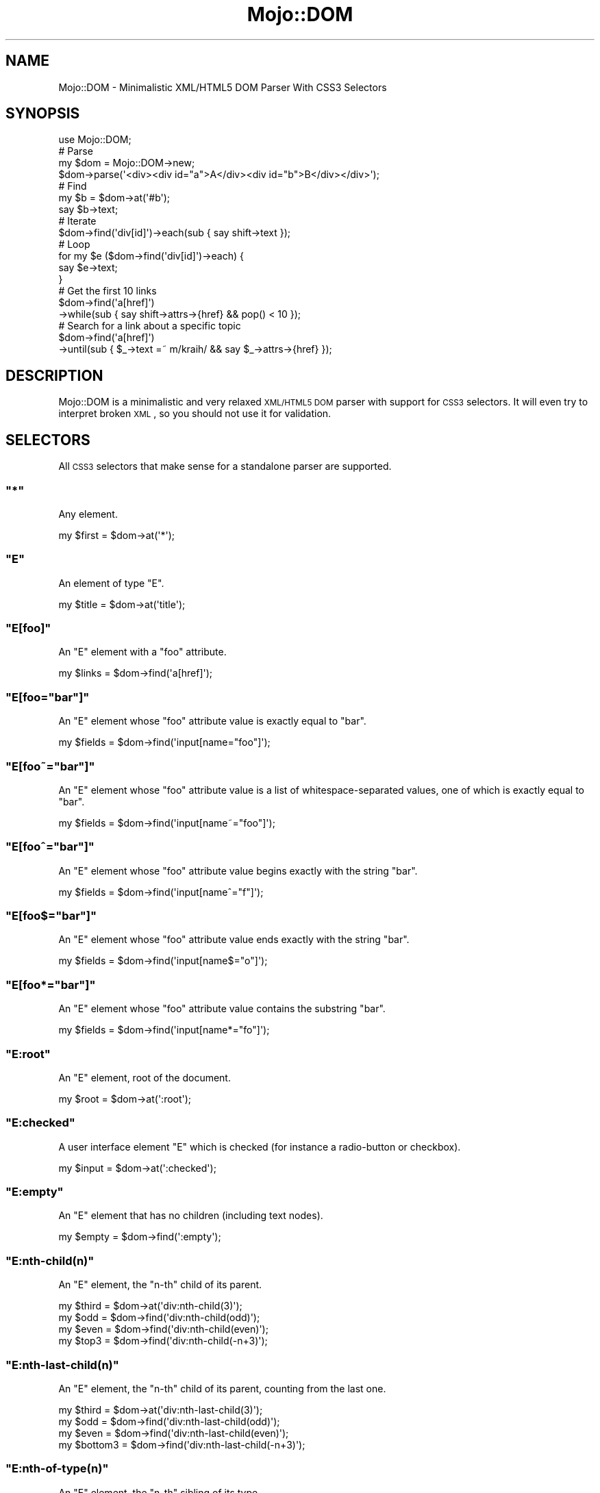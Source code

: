 .\" Automatically generated by Pod::Man 2.22 (Pod::Simple 3.07)
.\"
.\" Standard preamble:
.\" ========================================================================
.de Sp \" Vertical space (when we can't use .PP)
.if t .sp .5v
.if n .sp
..
.de Vb \" Begin verbatim text
.ft CW
.nf
.ne \\$1
..
.de Ve \" End verbatim text
.ft R
.fi
..
.\" Set up some character translations and predefined strings.  \*(-- will
.\" give an unbreakable dash, \*(PI will give pi, \*(L" will give a left
.\" double quote, and \*(R" will give a right double quote.  \*(C+ will
.\" give a nicer C++.  Capital omega is used to do unbreakable dashes and
.\" therefore won't be available.  \*(C` and \*(C' expand to `' in nroff,
.\" nothing in troff, for use with C<>.
.tr \(*W-
.ds C+ C\v'-.1v'\h'-1p'\s-2+\h'-1p'+\s0\v'.1v'\h'-1p'
.ie n \{\
.    ds -- \(*W-
.    ds PI pi
.    if (\n(.H=4u)&(1m=24u) .ds -- \(*W\h'-12u'\(*W\h'-12u'-\" diablo 10 pitch
.    if (\n(.H=4u)&(1m=20u) .ds -- \(*W\h'-12u'\(*W\h'-8u'-\"  diablo 12 pitch
.    ds L" ""
.    ds R" ""
.    ds C` ""
.    ds C' ""
'br\}
.el\{\
.    ds -- \|\(em\|
.    ds PI \(*p
.    ds L" ``
.    ds R" ''
'br\}
.\"
.\" Escape single quotes in literal strings from groff's Unicode transform.
.ie \n(.g .ds Aq \(aq
.el       .ds Aq '
.\"
.\" If the F register is turned on, we'll generate index entries on stderr for
.\" titles (.TH), headers (.SH), subsections (.SS), items (.Ip), and index
.\" entries marked with X<> in POD.  Of course, you'll have to process the
.\" output yourself in some meaningful fashion.
.ie \nF \{\
.    de IX
.    tm Index:\\$1\t\\n%\t"\\$2"
..
.    nr % 0
.    rr F
.\}
.el \{\
.    de IX
..
.\}
.\"
.\" Accent mark definitions (@(#)ms.acc 1.5 88/02/08 SMI; from UCB 4.2).
.\" Fear.  Run.  Save yourself.  No user-serviceable parts.
.    \" fudge factors for nroff and troff
.if n \{\
.    ds #H 0
.    ds #V .8m
.    ds #F .3m
.    ds #[ \f1
.    ds #] \fP
.\}
.if t \{\
.    ds #H ((1u-(\\\\n(.fu%2u))*.13m)
.    ds #V .6m
.    ds #F 0
.    ds #[ \&
.    ds #] \&
.\}
.    \" simple accents for nroff and troff
.if n \{\
.    ds ' \&
.    ds ` \&
.    ds ^ \&
.    ds , \&
.    ds ~ ~
.    ds /
.\}
.if t \{\
.    ds ' \\k:\h'-(\\n(.wu*8/10-\*(#H)'\'\h"|\\n:u"
.    ds ` \\k:\h'-(\\n(.wu*8/10-\*(#H)'\`\h'|\\n:u'
.    ds ^ \\k:\h'-(\\n(.wu*10/11-\*(#H)'^\h'|\\n:u'
.    ds , \\k:\h'-(\\n(.wu*8/10)',\h'|\\n:u'
.    ds ~ \\k:\h'-(\\n(.wu-\*(#H-.1m)'~\h'|\\n:u'
.    ds / \\k:\h'-(\\n(.wu*8/10-\*(#H)'\z\(sl\h'|\\n:u'
.\}
.    \" troff and (daisy-wheel) nroff accents
.ds : \\k:\h'-(\\n(.wu*8/10-\*(#H+.1m+\*(#F)'\v'-\*(#V'\z.\h'.2m+\*(#F'.\h'|\\n:u'\v'\*(#V'
.ds 8 \h'\*(#H'\(*b\h'-\*(#H'
.ds o \\k:\h'-(\\n(.wu+\w'\(de'u-\*(#H)/2u'\v'-.3n'\*(#[\z\(de\v'.3n'\h'|\\n:u'\*(#]
.ds d- \h'\*(#H'\(pd\h'-\w'~'u'\v'-.25m'\f2\(hy\fP\v'.25m'\h'-\*(#H'
.ds D- D\\k:\h'-\w'D'u'\v'-.11m'\z\(hy\v'.11m'\h'|\\n:u'
.ds th \*(#[\v'.3m'\s+1I\s-1\v'-.3m'\h'-(\w'I'u*2/3)'\s-1o\s+1\*(#]
.ds Th \*(#[\s+2I\s-2\h'-\w'I'u*3/5'\v'-.3m'o\v'.3m'\*(#]
.ds ae a\h'-(\w'a'u*4/10)'e
.ds Ae A\h'-(\w'A'u*4/10)'E
.    \" corrections for vroff
.if v .ds ~ \\k:\h'-(\\n(.wu*9/10-\*(#H)'\s-2\u~\d\s+2\h'|\\n:u'
.if v .ds ^ \\k:\h'-(\\n(.wu*10/11-\*(#H)'\v'-.4m'^\v'.4m'\h'|\\n:u'
.    \" for low resolution devices (crt and lpr)
.if \n(.H>23 .if \n(.V>19 \
\{\
.    ds : e
.    ds 8 ss
.    ds o a
.    ds d- d\h'-1'\(ga
.    ds D- D\h'-1'\(hy
.    ds th \o'bp'
.    ds Th \o'LP'
.    ds ae ae
.    ds Ae AE
.\}
.rm #[ #] #H #V #F C
.\" ========================================================================
.\"
.IX Title "Mojo::DOM 3pm"
.TH Mojo::DOM 3pm "2011-05-21" "perl v5.10.1" "User Contributed Perl Documentation"
.\" For nroff, turn off justification.  Always turn off hyphenation; it makes
.\" way too many mistakes in technical documents.
.if n .ad l
.nh
.SH "NAME"
Mojo::DOM \- Minimalistic XML/HTML5 DOM Parser With CSS3 Selectors
.SH "SYNOPSIS"
.IX Header "SYNOPSIS"
.Vb 1
\&  use Mojo::DOM;
\&
\&  # Parse
\&  my $dom = Mojo::DOM\->new;
\&  $dom\->parse(\*(Aq<div><div id="a">A</div><div id="b">B</div></div>\*(Aq);
\&
\&  # Find
\&  my $b = $dom\->at(\*(Aq#b\*(Aq);
\&  say $b\->text;
\&
\&  # Iterate
\&  $dom\->find(\*(Aqdiv[id]\*(Aq)\->each(sub { say shift\->text });
\&
\&  # Loop
\&  for my $e ($dom\->find(\*(Aqdiv[id]\*(Aq)\->each) {
\&    say $e\->text;
\&  }
\&
\&  # Get the first 10 links
\&  $dom\->find(\*(Aqa[href]\*(Aq)
\&    \->while(sub { say shift\->attrs\->{href} && pop() < 10 });
\&
\&  # Search for a link about a specific topic
\&  $dom\->find(\*(Aqa[href]\*(Aq)
\&    \->until(sub { $_\->text =~ m/kraih/ && say $_\->attrs\->{href} });
.Ve
.SH "DESCRIPTION"
.IX Header "DESCRIPTION"
Mojo::DOM is a minimalistic and very relaxed \s-1XML/HTML5\s0 \s-1DOM\s0 parser with
support for \s-1CSS3\s0 selectors.
It will even try to interpret broken \s-1XML\s0, so you should not use it for
validation.
.SH "SELECTORS"
.IX Header "SELECTORS"
All \s-1CSS3\s0 selectors that make sense for a standalone parser are supported.
.ie n .SS """*"""
.el .SS "\f(CW*\fP"
.IX Subsection "*"
Any element.
.PP
.Vb 1
\&  my $first = $dom\->at(\*(Aq*\*(Aq);
.Ve
.ie n .SS """E"""
.el .SS "\f(CWE\fP"
.IX Subsection "E"
An element of type \f(CW\*(C`E\*(C'\fR.
.PP
.Vb 1
\&  my $title = $dom\->at(\*(Aqtitle\*(Aq);
.Ve
.ie n .SS """E[foo]"""
.el .SS "\f(CWE[foo]\fP"
.IX Subsection "E[foo]"
An \f(CW\*(C`E\*(C'\fR element with a \f(CW\*(C`foo\*(C'\fR attribute.
.PP
.Vb 1
\&  my $links = $dom\->find(\*(Aqa[href]\*(Aq);
.Ve
.ie n .SS """E[foo=""bar""]"""
.el .SS "\f(CWE[foo=``bar'']\fP"
.IX Subsection "E[foo=""bar""]"
An \f(CW\*(C`E\*(C'\fR element whose \f(CW\*(C`foo\*(C'\fR attribute value is exactly equal to \f(CW\*(C`bar\*(C'\fR.
.PP
.Vb 1
\&  my $fields = $dom\->find(\*(Aqinput[name="foo"]\*(Aq);
.Ve
.ie n .SS """E[foo~=""bar""]"""
.el .SS "\f(CWE[foo~=``bar'']\fP"
.IX Subsection "E[foo~=""bar""]"
An \f(CW\*(C`E\*(C'\fR element whose \f(CW\*(C`foo\*(C'\fR attribute value is a list of
whitespace-separated values, one of which is exactly equal to \f(CW\*(C`bar\*(C'\fR.
.PP
.Vb 1
\&  my $fields = $dom\->find(\*(Aqinput[name~="foo"]\*(Aq);
.Ve
.ie n .SS """E[foo^=""bar""]"""
.el .SS "\f(CWE[foo^=``bar'']\fP"
.IX Subsection "E[foo^=""bar""]"
An \f(CW\*(C`E\*(C'\fR element whose \f(CW\*(C`foo\*(C'\fR attribute value begins exactly with the string
\&\f(CW\*(C`bar\*(C'\fR.
.PP
.Vb 1
\&  my $fields = $dom\->find(\*(Aqinput[name^="f"]\*(Aq);
.Ve
.ie n .SS """E[foo$=""bar""]"""
.el .SS "\f(CWE[foo$=``bar'']\fP"
.IX Subsection "E[foo$=""bar""]"
An \f(CW\*(C`E\*(C'\fR element whose \f(CW\*(C`foo\*(C'\fR attribute value ends exactly with the string
\&\f(CW\*(C`bar\*(C'\fR.
.PP
.Vb 1
\&  my $fields = $dom\->find(\*(Aqinput[name$="o"]\*(Aq);
.Ve
.ie n .SS """E[foo*=""bar""]"""
.el .SS "\f(CWE[foo*=``bar'']\fP"
.IX Subsection "E[foo*=""bar""]"
An \f(CW\*(C`E\*(C'\fR element whose \f(CW\*(C`foo\*(C'\fR attribute value contains the substring \f(CW\*(C`bar\*(C'\fR.
.PP
.Vb 1
\&  my $fields = $dom\->find(\*(Aqinput[name*="fo"]\*(Aq);
.Ve
.ie n .SS """E:root"""
.el .SS "\f(CWE:root\fP"
.IX Subsection "E:root"
An \f(CW\*(C`E\*(C'\fR element, root of the document.
.PP
.Vb 1
\&  my $root = $dom\->at(\*(Aq:root\*(Aq);
.Ve
.ie n .SS """E:checked"""
.el .SS "\f(CWE:checked\fP"
.IX Subsection "E:checked"
A user interface element \f(CW\*(C`E\*(C'\fR which is checked (for instance a radio-button
or checkbox).
.PP
.Vb 1
\&  my $input = $dom\->at(\*(Aq:checked\*(Aq);
.Ve
.ie n .SS """E:empty"""
.el .SS "\f(CWE:empty\fP"
.IX Subsection "E:empty"
An \f(CW\*(C`E\*(C'\fR element that has no children (including text nodes).
.PP
.Vb 1
\&  my $empty = $dom\->find(\*(Aq:empty\*(Aq);
.Ve
.ie n .SS """E:nth\-child(n)"""
.el .SS "\f(CWE:nth\-child(n)\fP"
.IX Subsection "E:nth-child(n)"
An \f(CW\*(C`E\*(C'\fR element, the \f(CW\*(C`n\-th\*(C'\fR child of its parent.
.PP
.Vb 4
\&  my $third = $dom\->at(\*(Aqdiv:nth\-child(3)\*(Aq);
\&  my $odd   = $dom\->find(\*(Aqdiv:nth\-child(odd)\*(Aq);
\&  my $even  = $dom\->find(\*(Aqdiv:nth\-child(even)\*(Aq);
\&  my $top3  = $dom\->find(\*(Aqdiv:nth\-child(\-n+3)\*(Aq);
.Ve
.ie n .SS """E:nth\-last\-child(n)"""
.el .SS "\f(CWE:nth\-last\-child(n)\fP"
.IX Subsection "E:nth-last-child(n)"
An \f(CW\*(C`E\*(C'\fR element, the \f(CW\*(C`n\-th\*(C'\fR child of its parent, counting from the last one.
.PP
.Vb 4
\&  my $third    = $dom\->at(\*(Aqdiv:nth\-last\-child(3)\*(Aq);
\&  my $odd      = $dom\->find(\*(Aqdiv:nth\-last\-child(odd)\*(Aq);
\&  my $even     = $dom\->find(\*(Aqdiv:nth\-last\-child(even)\*(Aq);
\&  my $bottom3  = $dom\->find(\*(Aqdiv:nth\-last\-child(\-n+3)\*(Aq);
.Ve
.ie n .SS """E:nth\-of\-type(n)"""
.el .SS "\f(CWE:nth\-of\-type(n)\fP"
.IX Subsection "E:nth-of-type(n)"
An \f(CW\*(C`E\*(C'\fR element, the \f(CW\*(C`n\-th\*(C'\fR sibling of its type.
.PP
.Vb 4
\&  my $third = $dom\->at(\*(Aqdiv:nth\-of\-type(3)\*(Aq);
\&  my $odd   = $dom\->find(\*(Aqdiv:nth\-of\-type(odd)\*(Aq);
\&  my $even  = $dom\->find(\*(Aqdiv:nth\-of\-type(even)\*(Aq);
\&  my $top3  = $dom\->find(\*(Aqdiv:nth\-of\-type(\-n+3)\*(Aq);
.Ve
.ie n .SS """E:nth\-last\-of\-type(n)"""
.el .SS "\f(CWE:nth\-last\-of\-type(n)\fP"
.IX Subsection "E:nth-last-of-type(n)"
An \f(CW\*(C`E\*(C'\fR element, the \f(CW\*(C`n\-th\*(C'\fR sibling of its type, counting from the last one.
.PP
.Vb 4
\&  my $third    = $dom\->at(\*(Aqdiv:nth\-last\-of\-type(3)\*(Aq);
\&  my $odd      = $dom\->find(\*(Aqdiv:nth\-last\-of\-type(odd)\*(Aq);
\&  my $even     = $dom\->find(\*(Aqdiv:nth\-last\-of\-type(even)\*(Aq);
\&  my $bottom3  = $dom\->find(\*(Aqdiv:nth\-last\-of\-type(\-n+3)\*(Aq);
.Ve
.ie n .SS """E:first\-child"""
.el .SS "\f(CWE:first\-child\fP"
.IX Subsection "E:first-child"
An \f(CW\*(C`E\*(C'\fR element, first child of its parent.
.PP
.Vb 1
\&  my $first = $dom\->at(\*(Aqdiv p:first\-child\*(Aq);
.Ve
.ie n .SS """E:last\-child"""
.el .SS "\f(CWE:last\-child\fP"
.IX Subsection "E:last-child"
An \f(CW\*(C`E\*(C'\fR element, last child of its parent.
.PP
.Vb 1
\&  my $last = $dom\->at(\*(Aqdiv p:last\-child\*(Aq);
.Ve
.ie n .SS """E:first\-of\-type"""
.el .SS "\f(CWE:first\-of\-type\fP"
.IX Subsection "E:first-of-type"
An \f(CW\*(C`E\*(C'\fR element, first sibling of its type.
.PP
.Vb 1
\&  my $first = $dom\->at(\*(Aqdiv p:first\-of\-type\*(Aq);
.Ve
.ie n .SS """E:last\-of\-type"""
.el .SS "\f(CWE:last\-of\-type\fP"
.IX Subsection "E:last-of-type"
An \f(CW\*(C`E\*(C'\fR element, last sibling of its type.
.PP
.Vb 1
\&  my $last = $dom\->at(\*(Aqdiv p:last\-of\-type\*(Aq);
.Ve
.ie n .SS """E:only\-child"""
.el .SS "\f(CWE:only\-child\fP"
.IX Subsection "E:only-child"
An \f(CW\*(C`E\*(C'\fR element, only child of its parent.
.PP
.Vb 1
\&  my $lonely = $dom\->at(\*(Aqdiv p:only\-child\*(Aq);
.Ve
.ie n .SS """E:only\-of\-type"""
.el .SS "\f(CWE:only\-of\-type\fP"
.IX Subsection "E:only-of-type"
An \f(CW\*(C`E\*(C'\fR element, only sibling of its type.
.PP
.Vb 1
\&  my $lonely = $dom\->at(\*(Aqdiv p:only\-of\-type\*(Aq);
.Ve
.ie n .SS """E.warning"""
.el .SS "\f(CWE.warning\fP"
.IX Subsection "E.warning"
.Vb 1
\&  my $warning = $dom\->at(\*(Aqdiv.warning\*(Aq);
.Ve
.PP
An \f(CW\*(C`E\*(C'\fR element whose class is \*(L"warning\*(R".
.ie n .SS """E#myid"""
.el .SS "\f(CWE#myid\fP"
.IX Subsection "E#myid"
.Vb 1
\&  my $foo = $dom\->at(\*(Aqdiv#foo\*(Aq);
.Ve
.PP
An \f(CW\*(C`E\*(C'\fR element with \f(CW\*(C`ID\*(C'\fR equal to \*(L"myid\*(R".
.ie n .SS "E:not(s)"
.el .SS "\f(CWE:not(s)\fP"
.IX Subsection "E:not(s)"
An \f(CW\*(C`E\*(C'\fR element that does not match simple selector \f(CW\*(C`s\*(C'\fR.
.PP
.Vb 1
\&  my $others = $dom\->at(\*(Aqdiv p:not(:first\-child)\*(Aq);
.Ve
.ie n .SS """E F"""
.el .SS "\f(CWE F\fP"
.IX Subsection "E F"
An \f(CW\*(C`F\*(C'\fR element descendant of an \f(CW\*(C`E\*(C'\fR element.
.PP
.Vb 1
\&  my $headlines = $dom\->find(\*(Aqdiv h1\*(Aq);
.Ve
.ie n .SS """E > F"""
.el .SS "\f(CWE > F\fP"
.IX Subsection "E > F"
An \f(CW\*(C`F\*(C'\fR element child of an \f(CW\*(C`E\*(C'\fR element.
.PP
.Vb 1
\&  my $headlines = $dom\->find(\*(Aqhtml > body > div > h1\*(Aq);
.Ve
.ie n .SS """E + F"""
.el .SS "\f(CWE + F\fP"
.IX Subsection "E + F"
An \f(CW\*(C`F\*(C'\fR element immediately preceded by an \f(CW\*(C`E\*(C'\fR element.
.PP
.Vb 1
\&  my $second = $dom\->find(\*(Aqh1 + h2\*(Aq);
.Ve
.ie n .SS """E ~ F"""
.el .SS "\f(CWE ~ F\fP"
.IX Subsection "E ~ F"
An \f(CW\*(C`F\*(C'\fR element preceded by an \f(CW\*(C`E\*(C'\fR element.
.PP
.Vb 1
\&  my $second = $dom\->find(\*(Aqh1 ~ h2\*(Aq);
.Ve
.ie n .SS """E, F, G"""
.el .SS "\f(CWE, F, G\fP"
.IX Subsection "E, F, G"
Elements of type \f(CW\*(C`E\*(C'\fR, \f(CW\*(C`F\*(C'\fR and \f(CW\*(C`G\*(C'\fR.
.PP
.Vb 1
\&  my $headlines = $dom\->find(\*(Aqh1, h2, h3\*(Aq);
.Ve
.ie n .SS """E[foo=bar][bar=baz]"""
.el .SS "\f(CWE[foo=bar][bar=baz]\fP"
.IX Subsection "E[foo=bar][bar=baz]"
An \f(CW\*(C`E\*(C'\fR element whose attributes match all following attribute selectors.
.PP
.Vb 1
\&  my $links = $dom\->find(\*(Aqa[foo^="b"][foo$="ar"]\*(Aq);
.Ve
.SH "ATTRIBUTES"
.IX Header "ATTRIBUTES"
Mojo::DOM implements the following attributes.
.ie n .SS """charset"""
.el .SS "\f(CWcharset\fP"
.IX Subsection "charset"
.Vb 2
\&  my $charset = $dom\->charset;
\&  $dom        = $dom\->charset(\*(AqUTF\-8\*(Aq);
.Ve
.PP
Charset used for decoding and encoding \s-1XML\s0.
.ie n .SS """tree"""
.el .SS "\f(CWtree\fP"
.IX Subsection "tree"
.Vb 2
\&  my $array = $dom\->tree;
\&  $dom      = $dom\->tree([\*(Aqroot\*(Aq, [\*(Aqtext\*(Aq, \*(Aqlalala\*(Aq]]);
.Ve
.PP
Document Object Model.
.ie n .SS """xml"""
.el .SS "\f(CWxml\fP"
.IX Subsection "xml"
.Vb 2
\&  my $xml = $dom\->xml;
\&  $dom    = $dom\->xml(1);
.Ve
.PP
Disable \s-1HTML5\s0 semantics in parser and activate case sensitivity, defaults to
auto detection based on processing instructions.
Note that this attribute is \s-1EXPERIMENTAL\s0 and might change without warning!
.SH "METHODS"
.IX Header "METHODS"
Mojo::DOM inherits all methods from Mojo::Base and implements the
following new ones.
.ie n .SS """add_after"""
.el .SS "\f(CWadd_after\fP"
.IX Subsection "add_after"
.Vb 1
\&  $dom = $dom\->add_after(\*(Aq<p>Hi!</p>\*(Aq);
.Ve
.PP
Add after element.
.PP
.Vb 1
\&  $dom\->parse(\*(Aq<div><h1>A</h1></div>\*(Aq)\->at(\*(Aqh1\*(Aq)\->add_after(\*(Aq<h2>B</h2>\*(Aq);
.Ve
.ie n .SS """add_before"""
.el .SS "\f(CWadd_before\fP"
.IX Subsection "add_before"
.Vb 1
\&  $dom = $dom\->add_before(\*(Aq<p>Hi!</p>\*(Aq);
.Ve
.PP
Add before element.
.PP
.Vb 1
\&  $dom\->parse(\*(Aq<div><h2>A</h2></div>\*(Aq)\->at(\*(Aqh2\*(Aq)\->add_before(\*(Aq<h1>B</h1>\*(Aq);
.Ve
.ie n .SS """all_text"""
.el .SS "\f(CWall_text\fP"
.IX Subsection "all_text"
.Vb 1
\&  my $text = $dom\->all_text;
.Ve
.PP
Extract all text content from \s-1DOM\s0 structure.
.ie n .SS """at"""
.el .SS "\f(CWat\fP"
.IX Subsection "at"
.Vb 1
\&  my $result = $dom\->at(\*(Aqhtml title\*(Aq);
.Ve
.PP
Find a single element with \s-1CSS3\s0 selectors.
.ie n .SS """attrs"""
.el .SS "\f(CWattrs\fP"
.IX Subsection "attrs"
.Vb 4
\&  my $attrs = $dom\->attrs;
\&  my $foo   = $dom\->attrs(\*(Aqfoo\*(Aq);
\&  $dom      = $dom\->attrs({foo => \*(Aqbar\*(Aq});
\&  $dom      = $dom\->attrs(foo => \*(Aqbar\*(Aq);
.Ve
.PP
Element attributes.
.ie n .SS """children"""
.el .SS "\f(CWchildren\fP"
.IX Subsection "children"
.Vb 1
\&  my $children = $dom\->children;
.Ve
.PP
Children of element.
.PP
.Vb 1
\&  say $dom\->children\->[1]\->children\->[5]\->text;
.Ve
.ie n .SS """find"""
.el .SS "\f(CWfind\fP"
.IX Subsection "find"
.Vb 1
\&  my $collection = $dom\->find(\*(Aqhtml title\*(Aq);
.Ve
.PP
Find elements with \s-1CSS3\s0 selectors and return a collection.
.PP
.Vb 1
\&  say $dom\->find(\*(Aqdiv\*(Aq)\->[23]\->text;
.Ve
.PP
Collections are blessed arrays supporting these methods.
.ie n .IP """each""" 2
.el .IP "\f(CWeach\fR" 2
.IX Item "each"
.Vb 6
\&  my @elements = $dom\->find(\*(Aqdiv\*(Aq)\->each;
\&  $dom         = $dom\->find(\*(Aqdiv\*(Aq)\->each(sub { say shift\->text });
\&  $dom         = $dom\->find(\*(Aqdiv\*(Aq)\->each(sub {
\&    my ($e, $count) = @_;
\&    say "$count: ", $e\->text;
\&  });
.Ve
.Sp
Iterate over whole collection.
.ie n .IP """while""" 2
.el .IP "\f(CWwhile\fR" 2
.IX Item "while"
.Vb 5
\&  $dom = $dom\->find(\*(Aqdiv\*(Aq)\->while(sub { say($_\->text) && $_\->text =~ /x/ });
\&  $dom = $dom\->find(\*(Aqdiv\*(Aq)\->while(sub {
\&    my ($e, $count) = @_;
\&    say("$count: ", $e\->text) && $e\->text =~ /x/;
\&  });
.Ve
.Sp
Iterate over collection while closure returns true.
.ie n .IP """until""" 2
.el .IP "\f(CWuntil\fR" 2
.IX Item "until"
.Vb 5
\&  $dom = $dom\->find(\*(Aqdiv\*(Aq)\->until(sub { $_\->text =~ /x/ && say $_\->text });
\&  $dom = $dom\->find(\*(Aqdiv\*(Aq)\->until(sub {
\&    my ($e, $count) = @_;
\&    $e\->text =~ /x/ && say "$count: ", $e\->text;
\&  });
.Ve
.Sp
Iterate over collection until closure returns true.
.ie n .SS """inner_xml"""
.el .SS "\f(CWinner_xml\fP"
.IX Subsection "inner_xml"
.Vb 1
\&  my $xml = $dom\->inner_xml;
.Ve
.PP
Render content of this element to \s-1XML\s0.
.ie n .SS """namespace"""
.el .SS "\f(CWnamespace\fP"
.IX Subsection "namespace"
.Vb 1
\&  my $namespace = $dom\->namespace;
.Ve
.PP
Find element namespace.
.ie n .SS """parent"""
.el .SS "\f(CWparent\fP"
.IX Subsection "parent"
.Vb 1
\&  my $parent = $dom\->parent;
.Ve
.PP
Parent of element.
.ie n .SS """parse"""
.el .SS "\f(CWparse\fP"
.IX Subsection "parse"
.Vb 1
\&  $dom = $dom\->parse(\*(Aq<foo bar="baz">test</foo>\*(Aq);
.Ve
.PP
Parse \s-1XML\s0 document.
.ie n .SS """replace"""
.el .SS "\f(CWreplace\fP"
.IX Subsection "replace"
.Vb 1
\&  $dom = $dom\->replace(\*(Aq<div>test</div>\*(Aq);
.Ve
.PP
Replace elements.
.PP
.Vb 1
\&  $dom\->parse(\*(Aq<div><h1>A</h1></div>\*(Aq)\->at(\*(Aqh1\*(Aq)\->replace(\*(Aq<h2>B</h2>\*(Aq);
.Ve
.ie n .SS """replace_inner"""
.el .SS "\f(CWreplace_inner\fP"
.IX Subsection "replace_inner"
.Vb 1
\&  $dom = $dom\->replace_inner(\*(Aqtest\*(Aq);
.Ve
.PP
Replace element content.
.PP
.Vb 1
\&  $dom\->parse(\*(Aq<div><h1>A</h1></div>\*(Aq)\->at(\*(Aqh1\*(Aq)\->replace_inner(\*(AqB\*(Aq);
.Ve
.ie n .SS """root"""
.el .SS "\f(CWroot\fP"
.IX Subsection "root"
.Vb 1
\&  my $root = $dom\->root;
.Ve
.PP
Find root element.
.ie n .SS """text"""
.el .SS "\f(CWtext\fP"
.IX Subsection "text"
.Vb 1
\&  my $text = $dom\->text;
.Ve
.PP
Extract text content from element only, not including child elements.
.ie n .SS """to_xml"""
.el .SS "\f(CWto_xml\fP"
.IX Subsection "to_xml"
.Vb 1
\&  my $xml = $dom\->to_xml;
.Ve
.PP
Render \s-1DOM\s0 to \s-1XML\s0.
.ie n .SS """type"""
.el .SS "\f(CWtype\fP"
.IX Subsection "type"
.Vb 2
\&  my $type = $dom\->type;
\&  $dom     = $dom\->type(\*(Aqhtml\*(Aq);
.Ve
.PP
Element type.
.SH "DEBUGGING"
.IX Header "DEBUGGING"
You can set the \f(CW\*(C`MOJO_DOM_DEBUG\*(C'\fR environment variable to get some advanced
diagnostics information printed to \f(CW\*(C`STDERR\*(C'\fR.
.PP
.Vb 1
\&  MOJO_DOM_DEBUG=1
.Ve
.SH "SEE ALSO"
.IX Header "SEE ALSO"
Mojolicious, Mojolicious::Guides, <http://mojolicio.us>.
